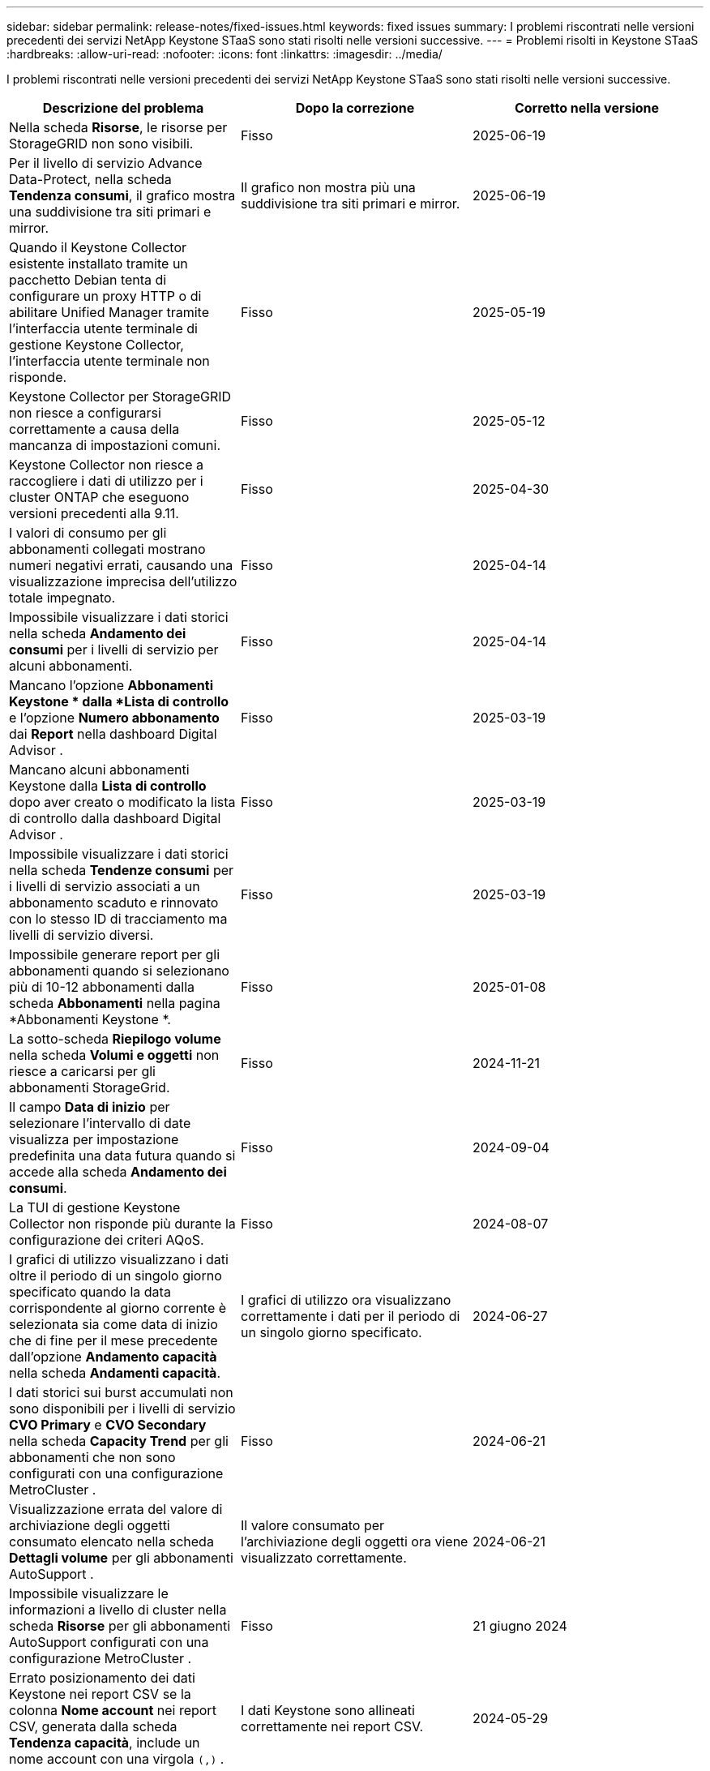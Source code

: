---
sidebar: sidebar 
permalink: release-notes/fixed-issues.html 
keywords: fixed issues 
summary: I problemi riscontrati nelle versioni precedenti dei servizi NetApp Keystone STaaS sono stati risolti nelle versioni successive. 
---
= Problemi risolti in Keystone STaaS
:hardbreaks:
:allow-uri-read: 
:nofooter: 
:icons: font
:linkattrs: 
:imagesdir: ../media/


[role="lead"]
I problemi riscontrati nelle versioni precedenti dei servizi NetApp Keystone STaaS sono stati risolti nelle versioni successive.

[cols="3*"]
|===
| Descrizione del problema | Dopo la correzione | Corretto nella versione 


 a| 
Nella scheda *Risorse*, le risorse per StorageGRID non sono visibili.
 a| 
Fisso
 a| 
2025-06-19



 a| 
Per il livello di servizio Advance Data-Protect, nella scheda *Tendenza consumi*, il grafico mostra una suddivisione tra siti primari e mirror.
 a| 
Il grafico non mostra più una suddivisione tra siti primari e mirror.
 a| 
2025-06-19



 a| 
Quando il Keystone Collector esistente installato tramite un pacchetto Debian tenta di configurare un proxy HTTP o di abilitare Unified Manager tramite l'interfaccia utente terminale di gestione Keystone Collector, l'interfaccia utente terminale non risponde.
 a| 
Fisso
 a| 
2025-05-19



 a| 
Keystone Collector per StorageGRID non riesce a configurarsi correttamente a causa della mancanza di impostazioni comuni.
 a| 
Fisso
 a| 
2025-05-12



 a| 
Keystone Collector non riesce a raccogliere i dati di utilizzo per i cluster ONTAP che eseguono versioni precedenti alla 9.11.
 a| 
Fisso
 a| 
2025-04-30



 a| 
I valori di consumo per gli abbonamenti collegati mostrano numeri negativi errati, causando una visualizzazione imprecisa dell'utilizzo totale impegnato.
 a| 
Fisso
 a| 
2025-04-14



 a| 
Impossibile visualizzare i dati storici nella scheda *Andamento dei consumi* per i livelli di servizio per alcuni abbonamenti.
 a| 
Fisso
 a| 
2025-04-14



 a| 
Mancano l'opzione *Abbonamenti Keystone * dalla *Lista di controllo* e l'opzione *Numero abbonamento* dai *Report* nella dashboard Digital Advisor .
 a| 
Fisso
 a| 
2025-03-19



 a| 
Mancano alcuni abbonamenti Keystone dalla *Lista di controllo* dopo aver creato o modificato la lista di controllo dalla dashboard Digital Advisor .
 a| 
Fisso
 a| 
2025-03-19



 a| 
Impossibile visualizzare i dati storici nella scheda *Tendenze consumi* per i livelli di servizio associati a un abbonamento scaduto e rinnovato con lo stesso ID di tracciamento ma livelli di servizio diversi.
 a| 
Fisso
 a| 
2025-03-19



 a| 
Impossibile generare report per gli abbonamenti quando si selezionano più di 10-12 abbonamenti dalla scheda *Abbonamenti* nella pagina *Abbonamenti Keystone *.
 a| 
Fisso
 a| 
2025-01-08



 a| 
La sotto-scheda *Riepilogo volume* nella scheda *Volumi e oggetti* non riesce a caricarsi per gli abbonamenti StorageGrid.
 a| 
Fisso
 a| 
2024-11-21



 a| 
Il campo *Data di inizio* per selezionare l'intervallo di date visualizza per impostazione predefinita una data futura quando si accede alla scheda *Andamento dei consumi*.
 a| 
Fisso
 a| 
2024-09-04



 a| 
La TUI di gestione Keystone Collector non risponde più durante la configurazione dei criteri AQoS.
 a| 
Fisso
 a| 
2024-08-07



 a| 
I grafici di utilizzo visualizzano i dati oltre il periodo di un singolo giorno specificato quando la data corrispondente al giorno corrente è selezionata sia come data di inizio che di fine per il mese precedente dall'opzione *Andamento capacità* nella scheda *Andamenti capacità*.
 a| 
I grafici di utilizzo ora visualizzano correttamente i dati per il periodo di un singolo giorno specificato.
 a| 
2024-06-27



 a| 
I dati storici sui burst accumulati non sono disponibili per i livelli di servizio *CVO Primary* e *CVO Secondary* nella scheda *Capacity Trend* per gli abbonamenti che non sono configurati con una configurazione MetroCluster .
 a| 
Fisso
 a| 
2024-06-21



 a| 
Visualizzazione errata del valore di archiviazione degli oggetti consumato elencato nella scheda *Dettagli volume* per gli abbonamenti AutoSupport .
 a| 
Il valore consumato per l'archiviazione degli oggetti ora viene visualizzato correttamente.
 a| 
2024-06-21



 a| 
Impossibile visualizzare le informazioni a livello di cluster nella scheda *Risorse* per gli abbonamenti AutoSupport configurati con una configurazione MetroCluster .
 a| 
Fisso
 a| 
21 giugno 2024



 a| 
Errato posizionamento dei dati Keystone nei report CSV se la colonna *Nome account* nei report CSV, generata dalla scheda *Tendenza capacità*, include un nome account con una virgola `(,)` .
 a| 
I dati Keystone sono allineati correttamente nei report CSV.
 a| 
2024-05-29



 a| 
Visualizza l'utilizzo burst accumulato dalla scheda *Andamento capacità* anche se il consumo è inferiore alla capacità impegnata.
 a| 
Fisso
 a| 
2024-05-29



 a| 
Testo di suggerimento errato per l'icona dell'indice *Current Burst* nella scheda *Capacity Trend*.
 a| 
Visualizza il testo corretto del suggerimento "_La quantità di capacità di burst attualmente consumata.  Si noti che questo vale per il periodo di fatturazione corrente, non per l'intervallo di date selezionato._"
 a| 
2024-03-28



 a| 
Le informazioni sui volumi non conformi ad AQoS e sui partner MetroCluster non sono disponibili per gli abbonamenti AutoSupport se i dati Keystone non sono presenti per 24 ore.
 a| 
Fisso
 a| 
2024-03-28



 a| 
Occasionale discrepanza nel numero di volumi non conformi ad AQoS elencati nelle schede *Riepilogo volume* e *Dettagli volume* se sono presenti due livelli di servizio assegnati a un volume che soddisfa la conformità ad AQoS per un solo livello di servizio.
 a| 
Fisso
 a| 
2024-03-28



 a| 
Nella scheda *Risorse* non sono disponibili informazioni per gli abbonamenti AutoSupport .
 a| 
Fisso
 a| 
2024-03-14



 a| 
Se sia MetroCluster che FabricPool fossero abilitati in un ambiente in cui erano applicabili piani tariffari sia per la suddivisione in livelli che per l'archiviazione di oggetti, i livelli di servizio potrebbero essere derivati in modo errato per i volumi mirror (sia i volumi costituenti che FabricPool ).
 a| 
Ai volumi mirror vengono applicati livelli di servizio corretti.
 a| 
2024-02-29



 a| 
Per alcuni abbonamenti con un singolo livello di servizio o piano tariffario, la colonna di conformità AQoS risultava mancante nell'output CSV dei report della scheda *Volumi*.
 a| 
La colonna Conformità è visibile nei report.
 a| 
2024-02-29



 a| 
In alcuni ambienti MetroCluster , sono state rilevate anomalie occasionali nei grafici di densità IOPS nella scheda *Prestazioni*.  Ciò è accaduto a causa di una mappatura imprecisa dei volumi rispetto ai livelli di servizio.
 a| 
I grafici sono visualizzati correttamente.
 a| 
2024-02-29



 a| 
L'indicatore di utilizzo per un record di consumo a raffica veniva visualizzato in ambra.
 a| 
L'indicatore appare in rosso.
 a| 
2023-12-13



 a| 
L'intervallo di date e i dati nelle schede Andamento capacità, Utilizzo corrente e Prestazioni non sono stati convertiti nel fuso orario UTC.
 a| 
L'intervallo di date per la query e i dati in tutte le schede vengono visualizzati in ora UTC (fuso orario del server).  Il fuso orario UTC viene visualizzato anche accanto a ciascun campo data nelle schede.
 a| 
2023-12-13



 a| 
Si è verificata una discrepanza tra la data di inizio e la data di fine tra le schede e i report CSV scaricati.
 a| 
Fisso.
 a| 
2023-12-13

|===